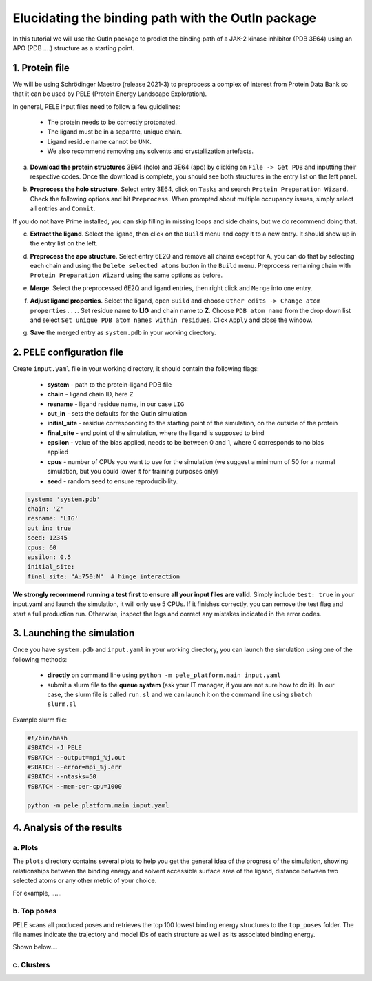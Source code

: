 Elucidating the binding path with the OutIn package
===================================================
In this tutorial we will use the OutIn package to predict the binding path of a JAK-2 kinase inhibitor (PDB 3E64) using
an APO (PDB ....) structure as a starting point.

1. Protein file
----------------

We will be using Schrödinger Maestro (release 2021-3) to preprocess a complex of interest from Protein Data Bank so
that it can be used by PELE (Protein Energy Landscape Exploration).

In general, PELE input files need to follow a few guidelines:

    * The protein needs to be correctly protonated.
    * The ligand must be in a separate, unique chain.
    * Ligand residue name cannot be ``UNK``.
    * We also recommend removing any solvents and crystallization artefacts.

a. **Download the protein structures** 3E64 (holo) and 3E64 (apo) by clicking on ``File -> Get PDB`` and inputting their respective codes. Once the download is complete, you should see both structures in the entry list on the left panel.

.. image:: ../img/outin_1a.png
  :width: 400
  :align: center

b. **Preprocess the holo structure**. Select entry 3E64, click on ``Tasks`` and search ``Protein Preparation Wizard``. Check the following options and hit ``Preprocess``. When prompted about multiple occupancy issues, simply select all entries and ``Commit``.

.. image:: ../img/outin_1a.png
  :width: 400
  :align: center

If you do not have Prime installed, you can skip filling in missing loops and side chains, but we do recommend doing that.

c. **Extract the ligand**. Select the ligand, then click on the ``Build`` menu and copy it to a new entry. It should show up in the entry list on the left.

.. image:: ../img/outin_1c.png
  :width: 400
  :align: center

d. **Preprocess the apo structure**. Select entry 6E2Q and remove all chains except for A, you can do that by selecting each chain and using the ``Delete selected atoms`` button in the ``Build`` menu. Preprocess remaining chain with ``Protein Preparation Wizard`` using the same options as before.

::

e. **Merge**. Select the preprocessed 6E2Q and ligand entries, then right click and ``Merge`` into one entry.

.. image:: ../img/outin_1e.png
  :width: 400
  :align: center

f. **Adjust ligand properties**. Select the ligand, open ``Build`` and choose ``Other edits -> Change atom properties...``. Set residue name to **LIG** and chain name to **Z**. Choose ``PDB atom name`` from the drop down list and select ``Set unique PDB atom names within residues``. Click ``Apply`` and close the window.

::

g. **Save** the merged entry as ``system.pdb`` in your working directory.


2. PELE configuration file
--------------------------

Create ``input.yaml`` file in your working directory, it should contain the following flags:

    - **system** - path to the protein-ligand PDB file
    - **chain** - ligand chain ID, here ``Z``
    - **resname** - ligand residue name, in our case ``LIG``
    - **out_in** - sets the defaults for the OutIn simulation
    - **initial_site** - residue corresponding to the starting point of the simulation, on the outside of the protein
    - **final_site** - end point of the simulation, where the ligand is supposed to bind
    - **epsilon** - value of the bias applied, needs to be between 0 and 1, where 0 corresponds to no bias applied
    - **cpus** - number of CPUs you want to use for the simulation (we suggest a minimum of 50 for a normal simulation, but you could lower it for training purposes only)
    - **seed** - random seed to ensure reproducibility.

..  code-block:: yaml

    system: 'system.pdb'
    chain: 'Z'
    resname: 'LIG'
    out_in: true
    seed: 12345
    cpus: 60
    epsilon: 0.5
    initial_site:
    final_site: "A:750:N"  # hinge interaction

**We strongly recommend running a test first to ensure all your input files are valid.**
Simply include ``test: true`` in your input.yaml and launch the simulation, it will only use 5 CPUs. If it finishes correctly, you can remove the test
flag and start a full production run. Otherwise, inspect the logs and correct any mistakes indicated in the error codes.

3. Launching the simulation
---------------------------

Once you have ``system.pdb`` and ``input.yaml`` in your working directory, you can launch the simulation using one of the following methods:

    - **directly** on command line using ``python -m pele_platform.main input.yaml``

    - submit a slurm file to the **queue system** (ask your IT manager, if you are not sure how to do it). In our case, the slurm file is called ``run.sl`` and we can launch it on the command line using ``sbatch slurm.sl``

Example slurm file:

.. code-block:: console

    #!/bin/bash
    #SBATCH -J PELE
    #SBATCH --output=mpi_%j.out
    #SBATCH --error=mpi_%j.err
    #SBATCH --ntasks=50
    #SBATCH --mem-per-cpu=1000

    python -m pele_platform.main input.yaml

4. Analysis of the results
--------------------------

a. Plots
++++++++

The ``plots`` directory contains several plots to help you get the general idea of the progress of the simulation, showing relationships between
the binding energy and solvent accessible surface area of the ligand, distance between two selected atoms or any other metric of your choice.

For example, ......

.. image:: ../img/outin_4a.png
  :width: 400
  :align: center

b. Top poses
++++++++++++++++++

PELE scans all produced poses and retrieves the top 100 lowest binding energy structures to the ``top_poses`` folder. The file names indicate
the trajectory and model IDs of each structure as well as its associated binding energy.

Shown below....

.. image:: ../img/outin_4b.png
  :width: 400
  :align: center


c. Clusters
+++++++++++


.. image:: ../img/outin_4c.png
  :width: 400
  :align: center
